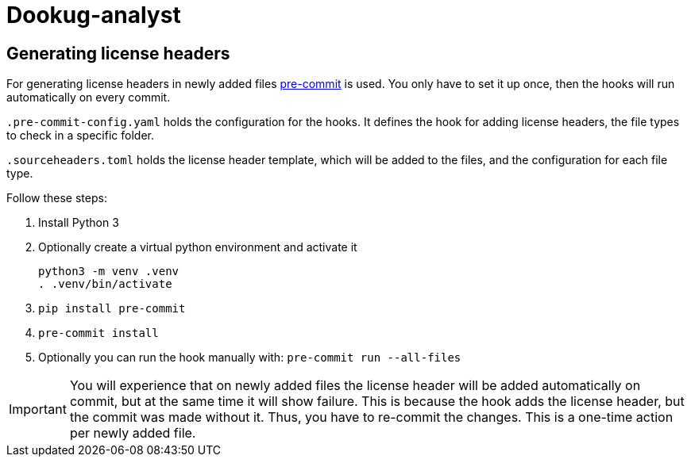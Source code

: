 = Dookug-analyst

== Generating license headers

For generating license headers in newly added files https://pre-commit.com/[pre-commit] is used.
You only have to set it up once, then the hooks will run automatically on every commit.

`.pre-commit-config.yaml` holds the configuration for the hooks.
It defines the hook for adding license headers, the file types to check in a specific folder.

`.sourceheaders.toml` holds the license header template, which will be added to the files, and the configuration for each file type.

Follow these steps:

. Install Python 3
. Optionally create a virtual python environment and activate it

 python3 -m venv .venv
 . .venv/bin/activate

. `pip install pre-commit`
. `pre-commit install`
. Optionally you can run the hook manually with: `pre-commit run --all-files`

IMPORTANT: You will experience that on newly added files the license header will be added automatically on commit,
but at the same time it will show failure. This is because the hook adds the license header, but the commit was made without it.
Thus, you have to re-commit the changes. This is a one-time action per newly added file.